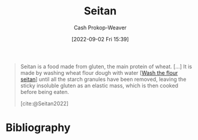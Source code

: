 :PROPERTIES:
:ID:       2caa9715-d216-41c4-babb-c6e66364ac6d
:ROAM_REFS: [cite:@Seitan2022]
:LAST_MODIFIED: [2023-09-05 Tue 20:17]
:END:
#+title: Seitan
#+hugo_custom_front_matter: :slug "2caa9715-d216-41c4-babb-c6e66364ac6d"
#+author: Cash Prokop-Weaver
#+date: [2022-09-02 Fri 15:39]
#+filetags: :concept:

#+begin_quote
Seitan is a food made from gluten, the main protein of wheat. [...] It is made by washing wheat flour dough with water [[[id:aec8ffce-c854-4800-8a3d-bf8ac3616eef][Wash the flour seitan]]] until all the starch granules have been removed, leaving the sticky insoluble gluten as an elastic mass, which is then cooked before being eaten.

[cite:@Seitan2022]
#+end_quote

* Flashcards :noexport:
** Describe :fc:
:PROPERTIES:
:CREATED: [2022-11-18 Fri 15:05]
:FC_CREATED: 2022-11-18T23:06:06Z
:FC_TYPE:  double
:ID:       2cc3f0be-7e0b-4e9c-99a6-17fdfb1ae424
:END:
:REVIEW_DATA:
| position | ease | box | interval | due                  |
|----------+------+-----+----------+----------------------|
| front    | 2.65 |   7 |   200.69 | 2023-11-15T15:03:49Z |
| back     | 2.50 |   7 |   195.65 | 2023-11-26T06:26:10Z |
:END:

[[id:2caa9715-d216-41c4-babb-c6e66364ac6d][Seitan]]

*** Back
Food made from gluten.
*** Source
[cite:@Seitan2022]
* Bibliography
#+print_bibliography:
